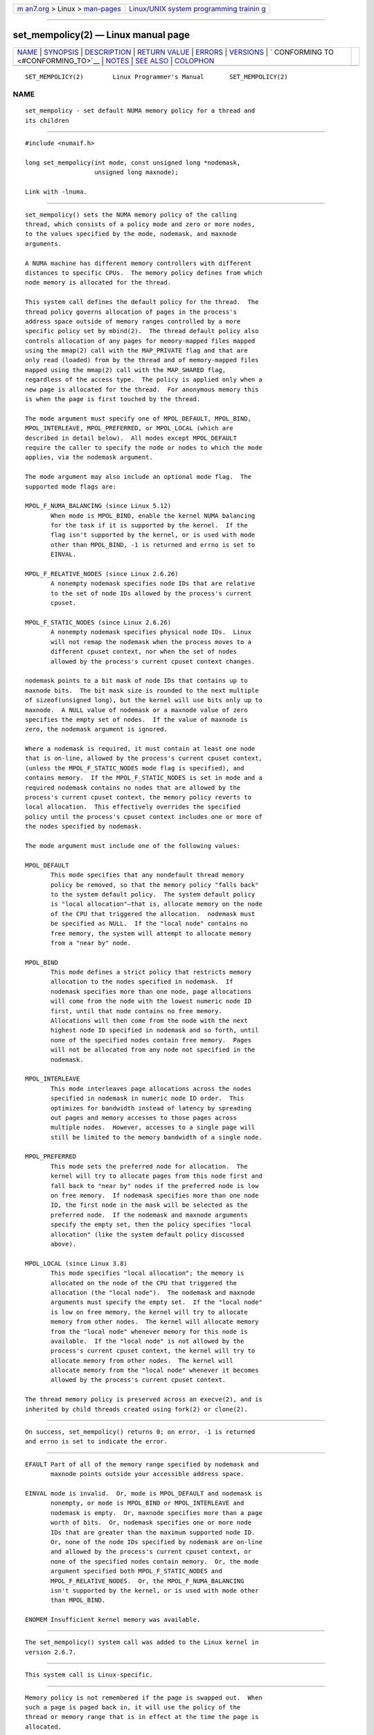 .. container:: page-top

.. container:: nav-bar

   +----------------------------------+----------------------------------+
   | `m                               | `Linux/UNIX system programming   |
   | an7.org <../../../index.html>`__ | trainin                          |
   | > Linux >                        | g <http://man7.org/training/>`__ |
   | `man-pages <../index.html>`__    |                                  |
   +----------------------------------+----------------------------------+

--------------

set_mempolicy(2) — Linux manual page
====================================

+-----------------------------------+-----------------------------------+
| `NAME <#NAME>`__ \|               |                                   |
| `SYNOPSIS <#SYNOPSIS>`__ \|       |                                   |
| `DESCRIPTION <#DESCRIPTION>`__ \| |                                   |
| `RETURN VALUE <#RETURN_VALUE>`__  |                                   |
| \| `ERRORS <#ERRORS>`__ \|        |                                   |
| `VERSIONS <#VERSIONS>`__ \|       |                                   |
| `                                 |                                   |
| CONFORMING TO <#CONFORMING_TO>`__ |                                   |
| \| `NOTES <#NOTES>`__ \|          |                                   |
| `SEE ALSO <#SEE_ALSO>`__ \|       |                                   |
| `COLOPHON <#COLOPHON>`__          |                                   |
+-----------------------------------+-----------------------------------+
| .. container:: man-search-box     |                                   |
+-----------------------------------+-----------------------------------+

::

   SET_MEMPOLICY(2)        Linux Programmer's Manual       SET_MEMPOLICY(2)

NAME
-------------------------------------------------

::

          set_mempolicy - set default NUMA memory policy for a thread and
          its children


---------------------------------------------------------

::

          #include <numaif.h>

          long set_mempolicy(int mode, const unsigned long *nodemask,
                             unsigned long maxnode);

          Link with -lnuma.


---------------------------------------------------------------

::

          set_mempolicy() sets the NUMA memory policy of the calling
          thread, which consists of a policy mode and zero or more nodes,
          to the values specified by the mode, nodemask, and maxnode
          arguments.

          A NUMA machine has different memory controllers with different
          distances to specific CPUs.  The memory policy defines from which
          node memory is allocated for the thread.

          This system call defines the default policy for the thread.  The
          thread policy governs allocation of pages in the process's
          address space outside of memory ranges controlled by a more
          specific policy set by mbind(2).  The thread default policy also
          controls allocation of any pages for memory-mapped files mapped
          using the mmap(2) call with the MAP_PRIVATE flag and that are
          only read (loaded) from by the thread and of memory-mapped files
          mapped using the mmap(2) call with the MAP_SHARED flag,
          regardless of the access type.  The policy is applied only when a
          new page is allocated for the thread.  For anonymous memory this
          is when the page is first touched by the thread.

          The mode argument must specify one of MPOL_DEFAULT, MPOL_BIND,
          MPOL_INTERLEAVE, MPOL_PREFERRED, or MPOL_LOCAL (which are
          described in detail below).  All modes except MPOL_DEFAULT
          require the caller to specify the node or nodes to which the mode
          applies, via the nodemask argument.

          The mode argument may also include an optional mode flag.  The
          supported mode flags are:

          MPOL_F_NUMA_BALANCING (since Linux 5.12)
                 When mode is MPOL_BIND, enable the kernel NUMA balancing
                 for the task if it is supported by the kernel.  If the
                 flag isn't supported by the kernel, or is used with mode
                 other than MPOL_BIND, -1 is returned and errno is set to
                 EINVAL.

          MPOL_F_RELATIVE_NODES (since Linux 2.6.26)
                 A nonempty nodemask specifies node IDs that are relative
                 to the set of node IDs allowed by the process's current
                 cpuset.

          MPOL_F_STATIC_NODES (since Linux 2.6.26)
                 A nonempty nodemask specifies physical node IDs.  Linux
                 will not remap the nodemask when the process moves to a
                 different cpuset context, nor when the set of nodes
                 allowed by the process's current cpuset context changes.

          nodemask points to a bit mask of node IDs that contains up to
          maxnode bits.  The bit mask size is rounded to the next multiple
          of sizeof(unsigned long), but the kernel will use bits only up to
          maxnode.  A NULL value of nodemask or a maxnode value of zero
          specifies the empty set of nodes.  If the value of maxnode is
          zero, the nodemask argument is ignored.

          Where a nodemask is required, it must contain at least one node
          that is on-line, allowed by the process's current cpuset context,
          (unless the MPOL_F_STATIC_NODES mode flag is specified), and
          contains memory.  If the MPOL_F_STATIC_NODES is set in mode and a
          required nodemask contains no nodes that are allowed by the
          process's current cpuset context, the memory policy reverts to
          local allocation.  This effectively overrides the specified
          policy until the process's cpuset context includes one or more of
          the nodes specified by nodemask.

          The mode argument must include one of the following values:

          MPOL_DEFAULT
                 This mode specifies that any nondefault thread memory
                 policy be removed, so that the memory policy "falls back"
                 to the system default policy.  The system default policy
                 is "local allocation"—that is, allocate memory on the node
                 of the CPU that triggered the allocation.  nodemask must
                 be specified as NULL.  If the "local node" contains no
                 free memory, the system will attempt to allocate memory
                 from a "near by" node.

          MPOL_BIND
                 This mode defines a strict policy that restricts memory
                 allocation to the nodes specified in nodemask.  If
                 nodemask specifies more than one node, page allocations
                 will come from the node with the lowest numeric node ID
                 first, until that node contains no free memory.
                 Allocations will then come from the node with the next
                 highest node ID specified in nodemask and so forth, until
                 none of the specified nodes contain free memory.  Pages
                 will not be allocated from any node not specified in the
                 nodemask.

          MPOL_INTERLEAVE
                 This mode interleaves page allocations across the nodes
                 specified in nodemask in numeric node ID order.  This
                 optimizes for bandwidth instead of latency by spreading
                 out pages and memory accesses to those pages across
                 multiple nodes.  However, accesses to a single page will
                 still be limited to the memory bandwidth of a single node.

          MPOL_PREFERRED
                 This mode sets the preferred node for allocation.  The
                 kernel will try to allocate pages from this node first and
                 fall back to "near by" nodes if the preferred node is low
                 on free memory.  If nodemask specifies more than one node
                 ID, the first node in the mask will be selected as the
                 preferred node.  If the nodemask and maxnode arguments
                 specify the empty set, then the policy specifies "local
                 allocation" (like the system default policy discussed
                 above).

          MPOL_LOCAL (since Linux 3.8)
                 This mode specifies "local allocation"; the memory is
                 allocated on the node of the CPU that triggered the
                 allocation (the "local node").  The nodemask and maxnode
                 arguments must specify the empty set.  If the "local node"
                 is low on free memory, the kernel will try to allocate
                 memory from other nodes.  The kernel will allocate memory
                 from the "local node" whenever memory for this node is
                 available.  If the "local node" is not allowed by the
                 process's current cpuset context, the kernel will try to
                 allocate memory from other nodes.  The kernel will
                 allocate memory from the "local node" whenever it becomes
                 allowed by the process's current cpuset context.

          The thread memory policy is preserved across an execve(2), and is
          inherited by child threads created using fork(2) or clone(2).


-----------------------------------------------------------------

::

          On success, set_mempolicy() returns 0; on error, -1 is returned
          and errno is set to indicate the error.


-----------------------------------------------------

::

          EFAULT Part of all of the memory range specified by nodemask and
                 maxnode points outside your accessible address space.

          EINVAL mode is invalid.  Or, mode is MPOL_DEFAULT and nodemask is
                 nonempty, or mode is MPOL_BIND or MPOL_INTERLEAVE and
                 nodemask is empty.  Or, maxnode specifies more than a page
                 worth of bits.  Or, nodemask specifies one or more node
                 IDs that are greater than the maximum supported node ID.
                 Or, none of the node IDs specified by nodemask are on-line
                 and allowed by the process's current cpuset context, or
                 none of the specified nodes contain memory.  Or, the mode
                 argument specified both MPOL_F_STATIC_NODES and
                 MPOL_F_RELATIVE_NODES.  Or, the MPOL_F_NUMA_BALANCING
                 isn't supported by the kernel, or is used with mode other
                 than MPOL_BIND.

          ENOMEM Insufficient kernel memory was available.


---------------------------------------------------------

::

          The set_mempolicy() system call was added to the Linux kernel in
          version 2.6.7.


-------------------------------------------------------------------

::

          This system call is Linux-specific.


---------------------------------------------------

::

          Memory policy is not remembered if the page is swapped out.  When
          such a page is paged back in, it will use the policy of the
          thread or memory range that is in effect at the time the page is
          allocated.

          For information on library support, see numa(7).


---------------------------------------------------------

::

          get_mempolicy(2), getcpu(2), mbind(2), mmap(2), numa(3),
          cpuset(7), numa(7), numactl(8)

COLOPHON
---------------------------------------------------------

::

          This page is part of release 5.13 of the Linux man-pages project.
          A description of the project, information about reporting bugs,
          and the latest version of this page, can be found at
          https://www.kernel.org/doc/man-pages/.

   Linux                          2021-06-20               SET_MEMPOLICY(2)

--------------

Pages that refer to this page: `getcpu(2) <../man2/getcpu.2.html>`__, 
`get_mempolicy(2) <../man2/get_mempolicy.2.html>`__, 
`mbind(2) <../man2/mbind.2.html>`__, 
`migrate_pages(2) <../man2/migrate_pages.2.html>`__, 
`move_pages(2) <../man2/move_pages.2.html>`__, 
`syscalls(2) <../man2/syscalls.2.html>`__, 
`numa(3) <../man3/numa.3.html>`__, 
`systemd.exec(5) <../man5/systemd.exec.5.html>`__, 
`tmpfs(5) <../man5/tmpfs.5.html>`__, 
`cpuset(7) <../man7/cpuset.7.html>`__, 
`numa(7) <../man7/numa.7.html>`__, 
`migratepages(8) <../man8/migratepages.8.html>`__, 
`numactl(8) <../man8/numactl.8.html>`__

--------------

`Copyright and license for this manual
page <../man2/set_mempolicy.2.license.html>`__

--------------

.. container:: footer

   +-----------------------+-----------------------+-----------------------+
   | HTML rendering        |                       | |Cover of TLPI|       |
   | created 2021-08-27 by |                       |                       |
   | `Michael              |                       |                       |
   | Ker                   |                       |                       |
   | risk <https://man7.or |                       |                       |
   | g/mtk/index.html>`__, |                       |                       |
   | author of `The Linux  |                       |                       |
   | Programming           |                       |                       |
   | Interface <https:     |                       |                       |
   | //man7.org/tlpi/>`__, |                       |                       |
   | maintainer of the     |                       |                       |
   | `Linux man-pages      |                       |                       |
   | project <             |                       |                       |
   | https://www.kernel.or |                       |                       |
   | g/doc/man-pages/>`__. |                       |                       |
   |                       |                       |                       |
   | For details of        |                       |                       |
   | in-depth **Linux/UNIX |                       |                       |
   | system programming    |                       |                       |
   | training courses**    |                       |                       |
   | that I teach, look    |                       |                       |
   | `here <https://ma     |                       |                       |
   | n7.org/training/>`__. |                       |                       |
   |                       |                       |                       |
   | Hosting by `jambit    |                       |                       |
   | GmbH                  |                       |                       |
   | <https://www.jambit.c |                       |                       |
   | om/index_en.html>`__. |                       |                       |
   +-----------------------+-----------------------+-----------------------+

--------------

.. container:: statcounter

   |Web Analytics Made Easy - StatCounter|

.. |Cover of TLPI| image:: https://man7.org/tlpi/cover/TLPI-front-cover-vsmall.png
   :target: https://man7.org/tlpi/
.. |Web Analytics Made Easy - StatCounter| image:: https://c.statcounter.com/7422636/0/9b6714ff/1/
   :class: statcounter
   :target: https://statcounter.com/
